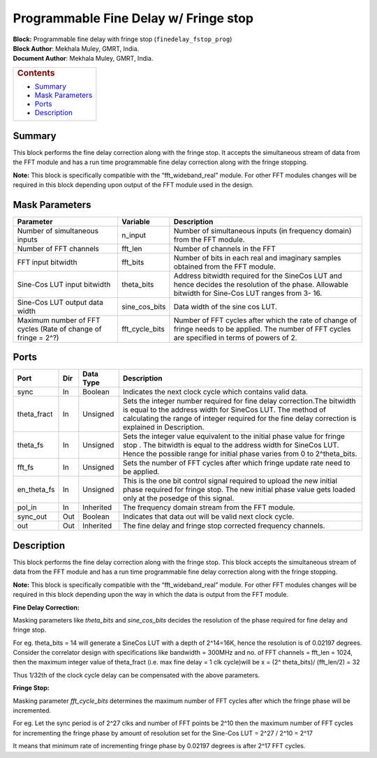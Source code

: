 Programmable Fine Delay w/ Fringe stop
=======================================
| **Block:** Programmable fine delay with fringe stop
  (``finedelay_fstop_prog``)
| **Block Author**: Mekhala Muley, GMRT, India.
| **Document Author**: Mekhala Muley, GMRT, India.

+--------------------------------------------------------------------------+
| .. raw:: html                                                            |
|                                                                          |
|    <div id="toctitle">                                                   |
|                                                                          |
| .. rubric:: Contents                                                     |
|    :name: contents                                                       |
|                                                                          |
| .. raw:: html                                                            |
|                                                                          |
|    </div>                                                                |
|                                                                          |
| -  `Summary <#summary>`__                                                |
| -  `Mask Parameters <#mask-parameters>`__                                |
| -  `Ports <#ports>`__                                                    |
| -  `Description <#description>`__                                        |
+--------------------------------------------------------------------------+

Summary 
---------
This block performs the fine delay correction along with the fringe
stop. It accepts the simultaneous stream of data from the FFT module and
has a run time programmable fine delay correction along with the fringe
stopping.

**Note:** This block is specifically compatible with the
“fft\_wideband\_real” module. For other FFT modules changes will be
required in this block depending upon output of the FFT module used in
the design.

Mask Parameters 
----------------

+-----------------------------------------------------------------+--------------------+-------------------------------------------------------------------------------------------------------------------------------------------------------+
| Parameter                                                       | Variable           | Description                                                                                                                                           |
+=================================================================+====================+=======================================================================================================================================================+
| Number of simultaneous inputs                                   | n\_input           | Number of simultaneous inputs (in frequency domain) from the FFT module.                                                                              |
+-----------------------------------------------------------------+--------------------+-------------------------------------------------------------------------------------------------------------------------------------------------------+
| Number of FFT channels                                          | fft\_len           | Number of channels in the FFT                                                                                                                         |
+-----------------------------------------------------------------+--------------------+-------------------------------------------------------------------------------------------------------------------------------------------------------+
| FFT input bitwidth                                              | fft\_bits          | Number of bits in each real and imaginary samples obtained from the FFT module.                                                                       |
+-----------------------------------------------------------------+--------------------+-------------------------------------------------------------------------------------------------------------------------------------------------------+
| Sine-Cos LUT input bitwidth                                     | theta\_bits        | Address bitwidth required for the SineCos LUT and hence decides the resolution of the phase. Allowable bitwidth for Sine-Cos LUT ranges from 3- 16.   |
+-----------------------------------------------------------------+--------------------+-------------------------------------------------------------------------------------------------------------------------------------------------------+
| Sine-Cos LUT output data width                                  | sine\_cos\_bits    | Data width of the sine cos LUT.                                                                                                                       |
+-----------------------------------------------------------------+--------------------+-------------------------------------------------------------------------------------------------------------------------------------------------------+
| Maximum number of FFT cycles (Rate of change of fringe = 2^?)   | fft\_cycle\_bits   | Number of FFT cycles after which the rate of change of fringe needs to be applied. The number of FFT cycles are specified in terms of powers of 2.    |
+-----------------------------------------------------------------+--------------------+-------------------------------------------------------------------------------------------------------------------------------------------------------+

Ports 
------

+-----------------+-------+-------------+---------------------------------------------------------------------------------------------------------------------------------------------------------------------------------------------------------------------------------------------+
| Port            | Dir   | Data Type   | Description                                                                                                                                                                                                                                 |
+=================+=======+=============+=============================================================================================================================================================================================================================================+
| sync            | In    | Boolean     | Indicates the next clock cycle which contains valid data.                                                                                                                                                                                   |
+-----------------+-------+-------------+---------------------------------------------------------------------------------------------------------------------------------------------------------------------------------------------------------------------------------------------+
| theta\_fract    | In    | Unsigned    | Sets the integer number required for fine delay correction.The bitwidth is equal to the address width for SineCos LUT. The method of calculating the range of integer required for the fine delay correction is explained in Description.   |
+-----------------+-------+-------------+---------------------------------------------------------------------------------------------------------------------------------------------------------------------------------------------------------------------------------------------+
| theta\_fs       | In    | Unsigned    | Sets the integer value equivalent to the initial phase value for fringe stop . The bitwidth is equal to the address width for SineCos LUT. Hence the possible range for initial phase varies from 0 to 2^theta\_bits.                       |
+-----------------+-------+-------------+---------------------------------------------------------------------------------------------------------------------------------------------------------------------------------------------------------------------------------------------+
| fft\_fs         | In    | Unsigned    | Sets the number of FFT cycles after which fringe update rate need to be applied.                                                                                                                                                            |
+-----------------+-------+-------------+---------------------------------------------------------------------------------------------------------------------------------------------------------------------------------------------------------------------------------------------+
| en\_theta\_fs   | In    | Unsigned    | This is the one bit control signal required to upload the new initial phase required for fringe stop. The new initial phase value gets loaded only at the posedge of this signal.                                                           |
+-----------------+-------+-------------+---------------------------------------------------------------------------------------------------------------------------------------------------------------------------------------------------------------------------------------------+
| pol\_in         | In    | Inherited   | The frequency domain stream from the FFT module.                                                                                                                                                                                            |
+-----------------+-------+-------------+---------------------------------------------------------------------------------------------------------------------------------------------------------------------------------------------------------------------------------------------+
| sync\_out       | Out   | Boolean     | Indicates that data out will be valid next clock cycle.                                                                                                                                                                                     |
+-----------------+-------+-------------+---------------------------------------------------------------------------------------------------------------------------------------------------------------------------------------------------------------------------------------------+
| out             | Out   | Inherited   | The fine delay and fringe stop corrected frequency channels.                                                                                                                                                                                |
+-----------------+-------+-------------+---------------------------------------------------------------------------------------------------------------------------------------------------------------------------------------------------------------------------------------------+

Description 
------------
This block performs the fine delay correction along with the fringe
stop. This block accepts the simultaneous stream of data from the FFT
module and has a run time programmable fine delay correction along with
the fringe stopping.

**Note:** This block is specifically compatible with the
“fft\_wideband\_real” module. For other FFT modules changes will be
required in this block depending upon the way in which the data is
output from the FFT module.

**Fine Delay Correction:**

Masking parameters like *theta\_bits* and *sine\_cos\_bits* decides the
resolution of the phase required for fine delay and fringe stop.

For eg. theta\_bits = 14 will generate a SineCos LUT with a depth of
2^14=16K, hence the resolution is of 0.02197 degrees. Consider the
correlator design with specifications like bandwidth = 300MHz and no. of
FFT channels = fft\_len = 1024, then the maximum integer value of
theta\_fract (i.e. max fine delay = 1 clk cycle)will be x = (2^
theta\_bits)/ (fft\_len/2) = 32

Thus 1/32th of the clock cycle delay can be compensated with the above
parameters.

**Fringe Stop:**

Masking parameter *fft\_cycle\_bits* determines the maximum number of
FFT cycles after which the fringe phase will be incremented.

For eg. Let the sync period is of 2^27 clks and number of FFT points be
2^10 then the maximum number of FFT cycles for incrementing the fringe
phase by amount of resolution set for the Sine-Cos LUT = 2^27 / 2^10 =
2^17

It means that minimum rate of incrementing fringe phase by 0.02197
degrees is after 2^17 FFT cycles.